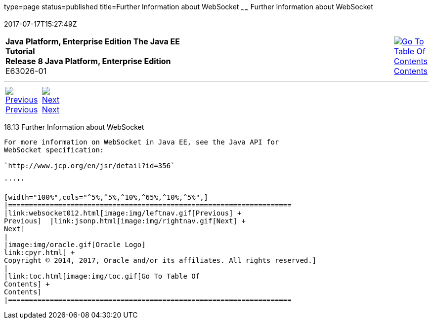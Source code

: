 type=page
status=published
title=Further Information about WebSocket
~~~~~~
Further Information about WebSocket
===================================
2017-07-17T15:27:49Z

[[top]]

[width="100%",cols="50%,45%,^5%",]
|=======================================================================
|*Java Platform, Enterprise Edition The Java EE Tutorial* +
*Release 8 Java Platform, Enterprise Edition* +
E63026-01
|
|link:toc.html[image:img/toc.gif[Go To Table Of
Contents] +
Contents]
|=======================================================================

'''''

[cols="^5%,^5%,90%",]
|=======================================================================
|link:websocket012.html[image:img/leftnav.gif[Previous] +
Previous]  |link:jsonp.html[image:img/rightnav.gif[Next] +
Next] | 
|=======================================================================


[[BABDFIFD]]

[[further-information-about-websocket]]
18.13 Further Information about WebSocket
-----------------------------------------

For more information on WebSocket in Java EE, see the Java API for
WebSocket specification:

`http://www.jcp.org/en/jsr/detail?id=356`

'''''

[width="100%",cols="^5%,^5%,^10%,^65%,^10%,^5%",]
|====================================================================
|link:websocket012.html[image:img/leftnav.gif[Previous] +
Previous]  |link:jsonp.html[image:img/rightnav.gif[Next] +
Next]
|
|image:img/oracle.gif[Oracle Logo]
link:cpyr.html[ +
Copyright © 2014, 2017, Oracle and/or its affiliates. All rights reserved.]
|
|link:toc.html[image:img/toc.gif[Go To Table Of
Contents] +
Contents]
|====================================================================
